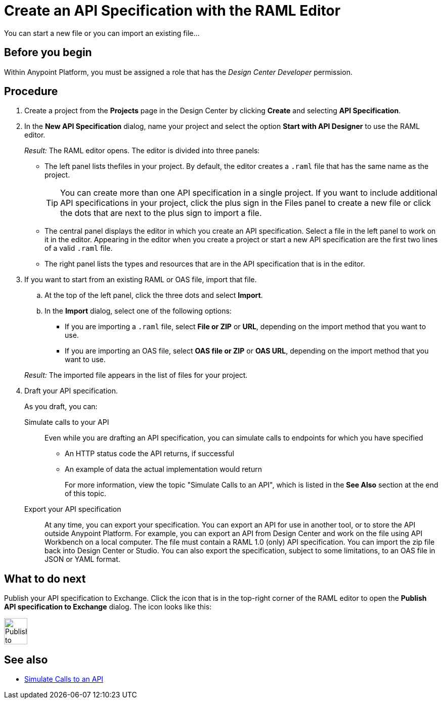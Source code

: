 = Create an API Specification with the RAML Editor

You can start a new file or you can import an existing file...


== Before you begin
Within Anypoint Platform, you must be assigned a role that has the _Design Center Developer_ permission.
// What guidance can I give for designing an API specification before using the API Designer?

== Procedure
. Create a project from the *Projects* page in the Design Center by clicking *Create* and selecting *API Specification*.
. In the *New API Specification* dialog, name your project and select the option *Start with API Designer* to use the RAML editor.
+
_Result:_ The RAML editor opens. The editor is divided into three panels:
+
* The left panel lists thefiles in your project. By default, the editor creates a `.raml` file that has the same name as the project.
+
[TIP]
====

You can create more than one API specification in a single project. If you want to include additional API specifications in your project, click the plus sign in the Files panel to create a new file or click the dots that are next to the plus sign to import a file.


====
* The central panel displays the editor in which you create an API specification. Select a file in the left panel to work on it in the editor. Appearing in the editor when you create a project or start a new API specification are the first two lines of a valid `.raml` file.
* The right panel lists the types and resources that are in the API specification that is in the editor.
+

. If you want to start from an existing RAML or OAS file, import that file.
.. At the top of the left panel, click the three dots and select *Import*.
.. In the *Import* dialog, select one of the following options:
+
* If you are importing a `.raml` file, select *File or ZIP* or *URL*, depending on the import method that you want to use.
* If you are importing an OAS file, select *OAS file or ZIP* or *OAS URL*, depending on the import method that you want to use.
// Question: If you want to start from an existing file, do you delete the default `.raml` file after importing the existing file?

+
_Result:_ The imported file appears in the list of files for your project.
. Draft your API specification.
+
As you draft, you can:
+
Simulate calls to your API:: Even while you are drafting an API specification, you can simulate calls to endpoints for which you have specified
+
* An HTTP status code the API returns, if successful
* An example of data the actual implementation would return
+
For more information, view the topic "Simulate Calls to an API", which is listed in the *See Also* section at the end of this topic.

Export your API specification:: At any time, you can export your specification. You can export an API for use in another tool, or to store the API outside Anypoint Platform. For example, you can export an API from Design Center and work on the file using API Workbench on a local computer. The file must contain a RAML 1.0 (only) API specification. You can import the zip file back into Design Center or Studio. You can also export the specification, subject to some limitations, to an OAS file in JSON or YAML format.

== What to do next
Publish your API specification to Exchange. Click the icon that is in the top-right corner of the RAML editor to open the *Publish API specification to Exchange* dialog. The icon looks like this:

image::publish-to-exchange.png[Publish to Exchange,46,52,align="left"]



== See also
* link:/design-center/design-mocking-service[Simulate Calls to an API]
